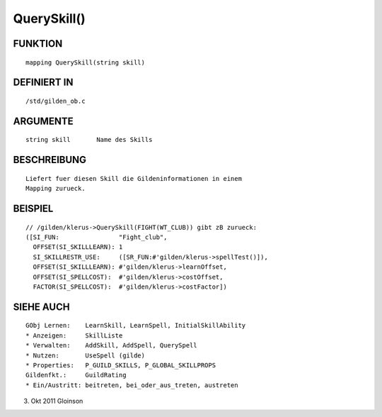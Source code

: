 QuerySkill()
============

FUNKTION
--------
::

    mapping QuerySkill(string skill)

DEFINIERT IN
------------
::

    /std/gilden_ob.c

ARGUMENTE
---------
::

    string skill       Name des Skills

BESCHREIBUNG
------------
::

    Liefert fuer diesen Skill die Gildeninformationen in einem
    Mapping zurueck.

BEISPIEL
--------
::

    // /gilden/klerus->QuerySkill(FIGHT(WT_CLUB)) gibt zB zurueck:
    ([SI_FUN:                "Fight_club",
      OFFSET(SI_SKILLLEARN): 1
      SI_SKILLRESTR_USE:     ([SR_FUN:#'gilden/klerus->spellTest()]),
      OFFSET(SI_SKILLLEARN): #'gilden/klerus->learnOffset,
      OFFSET(SI_SPELLCOST):  #'gilden/klerus->costOffset,
      FACTOR(SI_SPELLCOST):  #'gilden/klerus->costFactor])

SIEHE AUCH
----------
::

    GObj Lernen:    LearnSkill, LearnSpell, InitialSkillAbility
    * Anzeigen:     SkillListe
    * Verwalten:    AddSkill, AddSpell, QuerySpell
    * Nutzen:       UseSpell (gilde)
    * Properties:   P_GUILD_SKILLS, P_GLOBAL_SKILLPROPS
    Gildenfkt.:     GuildRating
    * Ein/Austritt: beitreten, bei_oder_aus_treten, austreten

3. Okt 2011 Gloinson


